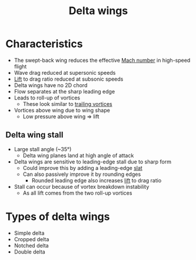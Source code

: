 :PROPERTIES:
:ID:       6c7ab2ea-2df4-4c06-aa60-babb45b20415
:END:
#+title: Delta wings

* Characteristics
- The swept-back wing reduces the effective [[id:0e42ba60-18fc-4f17-a227-cf7cab76ca51][Mach number]] in high-speed flight
- Wave drag reduced at supersonic speeds
- [[id:84005369-0a9e-48a7-8c69-53bc4422377a][Lift]] to drag ratio reduced at subsonic speeds
- Delta wings have no 2D chord
- Flow separates at the sharp leading edge
- Leads to roll-up of vortices
  - These look similar to [[id:626f17bb-0f09-4335-81ef-03cfd2f4eb87][trailing vortices]]
- Vortices above wing due to wing shape
  - Low pressure above wing => lift

** Delta wing stall
- Large stall angle (~35\deg)
  - Delta wing planes land at high angle of attack
- Delta wings are sensitive to leading-edge stall due to sharp form
  - Could improve this by adding a leading-edge [[id:bfc20280-a02c-4607-9b3a-11994dfd52b0][slat]]
  - Can also passively improve it by rounding edges
    - Rounded leading edge also increases [[id:84005369-0a9e-48a7-8c69-53bc4422377a][lift]] to drag ratio
- Stall can occur because of vortex breakdown instability
  - As all lift comes from the two roll-up vortices

* Types of delta wings
- Simple delta
- Cropped delta
- Notched delta
- Double delta
